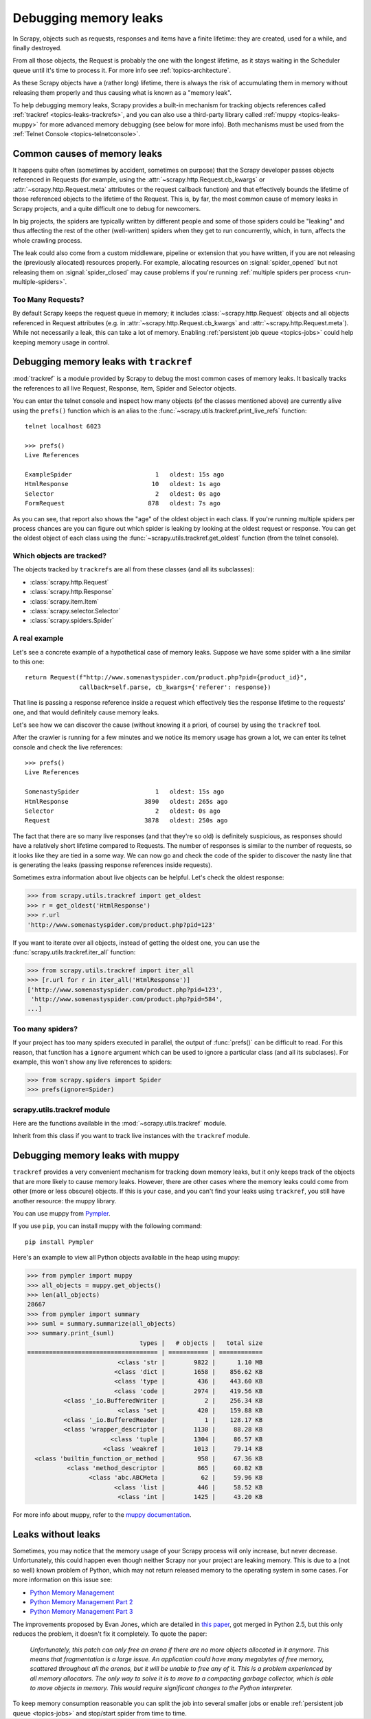 .. _topics-leaks:

======================
Debugging memory leaks
======================

In Scrapy, objects such as requests, responses and items have a finite
lifetime: they are created, used for a while, and finally destroyed.

From all those objects, the Request is probably the one with the longest
lifetime, as it stays waiting in the Scheduler queue until it's time to process
it. For more info see :ref:`topics-architecture`.

As these Scrapy objects have a (rather long) lifetime, there is always the risk
of accumulating them in memory without releasing them properly and thus causing
what is known as a "memory leak".

To help debugging memory leaks, Scrapy provides a built-in mechanism for
tracking objects references called :ref:`trackref <topics-leaks-trackrefs>`,
and you can also use a third-party library called :ref:`muppy
<topics-leaks-muppy>` for more advanced memory debugging (see below for more
info). Both mechanisms must be used from the :ref:`Telnet Console
<topics-telnetconsole>`.

Common causes of memory leaks
=============================

It happens quite often (sometimes by accident, sometimes on purpose) that the
Scrapy developer passes objects referenced in Requests (for example, using the
:attr:`~scrapy.http.Request.cb_kwargs` or :attr:`~scrapy.http.Request.meta`
attributes or the request callback function) and that effectively bounds the
lifetime of those referenced objects to the lifetime of the Request. This is,
by far, the most common cause of memory leaks in Scrapy projects, and a quite
difficult one to debug for newcomers.

In big projects, the spiders are typically written by different people and some
of those spiders could be "leaking" and thus affecting the rest of the other
(well-written) spiders when they get to run concurrently, which, in turn,
affects the whole crawling process.

The leak could also come from a custom middleware, pipeline or extension that
you have written, if you are not releasing the (previously allocated) resources
properly. For example, allocating resources on :signal:`spider_opened`
but not releasing them on :signal:`spider_closed` may cause problems if
you're running :ref:`multiple spiders per process <run-multiple-spiders>`.

Too Many Requests?
------------------

By default Scrapy keeps the request queue in memory; it includes
:class:`~scrapy.http.Request` objects and all objects
referenced in Request attributes (e.g. in :attr:`~scrapy.http.Request.cb_kwargs`
and :attr:`~scrapy.http.Request.meta`).
While not necessarily a leak, this can take a lot of memory. Enabling
:ref:`persistent job queue <topics-jobs>` could help keeping memory usage
in control.

.. _topics-leaks-trackrefs:

Debugging memory leaks with ``trackref``
========================================

:mod:`trackref` is a module provided by Scrapy to debug the most common cases of
memory leaks. It basically tracks the references to all live Request,
Response, Item, Spider and Selector objects.

You can enter the telnet console and inspect how many objects (of the classes
mentioned above) are currently alive using the ``prefs()`` function which is an
alias to the :func:`~scrapy.utils.trackref.print_live_refs` function::

    telnet localhost 6023

    >>> prefs()
    Live References

    ExampleSpider                       1   oldest: 15s ago
    HtmlResponse                       10   oldest: 1s ago
    Selector                            2   oldest: 0s ago
    FormRequest                       878   oldest: 7s ago

As you can see, that report also shows the "age" of the oldest object in each
class. If you're running multiple spiders per process chances are you can
figure out which spider is leaking by looking at the oldest request or response.
You can get the oldest object of each class using the
:func:`~scrapy.utils.trackref.get_oldest` function (from the telnet console).

Which objects are tracked?
--------------------------

The objects tracked by ``trackrefs`` are all from these classes (and all its
subclasses):

* :class:`scrapy.http.Request`
* :class:`scrapy.http.Response`
* :class:`scrapy.item.Item`
* :class:`scrapy.selector.Selector`
* :class:`scrapy.spiders.Spider`

A real example
--------------

Let's see a concrete example of a hypothetical case of memory leaks.
Suppose we have some spider with a line similar to this one::

    return Request(f"http://www.somenastyspider.com/product.php?pid={product_id}",
                   callback=self.parse, cb_kwargs={'referer': response})

That line is passing a response reference inside a request which effectively
ties the response lifetime to the requests' one, and that would definitely
cause memory leaks.

Let's see how we can discover the cause (without knowing it
a priori, of course) by using the ``trackref`` tool.

After the crawler is running for a few minutes and we notice its memory usage
has grown a lot, we can enter its telnet console and check the live
references::

    >>> prefs()
    Live References

    SomenastySpider                     1   oldest: 15s ago
    HtmlResponse                     3890   oldest: 265s ago
    Selector                            2   oldest: 0s ago
    Request                          3878   oldest: 250s ago

The fact that there are so many live responses (and that they're so old) is
definitely suspicious, as responses should have a relatively short lifetime
compared to Requests. The number of responses is similar to the number
of requests, so it looks like they are tied in a some way. We can now go
and check the code of the spider to discover the nasty line that is
generating the leaks (passing response references inside requests).

Sometimes extra information about live objects can be helpful.
Let's check the oldest response:

>>> from scrapy.utils.trackref import get_oldest
>>> r = get_oldest('HtmlResponse')
>>> r.url
'http://www.somenastyspider.com/product.php?pid=123'

If you want to iterate over all objects, instead of getting the oldest one, you
can use the :func:`scrapy.utils.trackref.iter_all` function:

>>> from scrapy.utils.trackref import iter_all
>>> [r.url for r in iter_all('HtmlResponse')]
['http://www.somenastyspider.com/product.php?pid=123',
 'http://www.somenastyspider.com/product.php?pid=584',
...]

Too many spiders?
-----------------

If your project has too many spiders executed in parallel,
the output of :func:`prefs()` can be difficult to read.
For this reason, that function has a ``ignore`` argument which can be used to
ignore a particular class (and all its subclases). For
example, this won't show any live references to spiders:

>>> from scrapy.spiders import Spider
>>> prefs(ignore=Spider)

.. module:: scrapy.utils.trackref
   :synopsis: Track references of live objects

scrapy.utils.trackref module
----------------------------

Here are the functions available in the :mod:`~scrapy.utils.trackref` module.

.. class:: object_ref

    Inherit from this class if you want to track live
    instances with the ``trackref`` module.

.. function:: print_live_refs(class_name, ignore=NoneType)

    Print a report of live references, grouped by class name.

    :param ignore: if given, all objects from the specified class (or tuple of
        classes) will be ignored.
    :type ignore: type or tuple

.. function:: get_oldest(class_name)

    Return the oldest object alive with the given class name, or ``None`` if
    none is found. Use :func:`print_live_refs` first to get a list of all
    tracked live objects per class name.

.. function:: iter_all(class_name)

    Return an iterator over all objects alive with the given class name, or
    ``None`` if none is found. Use :func:`print_live_refs` first to get a list
    of all tracked live objects per class name.

.. _topics-leaks-muppy:

Debugging memory leaks with muppy
=================================

``trackref`` provides a very convenient mechanism for tracking down memory
leaks, but it only keeps track of the objects that are more likely to cause
memory leaks. However, there are other cases where the memory leaks could come
from other (more or less obscure) objects. If this is your case, and you can't
find your leaks using ``trackref``, you still have another resource: the muppy
library.

You can use muppy from `Pympler`_.

.. _Pympler: https://pypi.org/project/Pympler/

If you use ``pip``, you can install muppy with the following command::

    pip install Pympler

Here's an example to view all Python objects available in
the heap using muppy:

>>> from pympler import muppy
>>> all_objects = muppy.get_objects()
>>> len(all_objects)
28667
>>> from pympler import summary
>>> suml = summary.summarize(all_objects)
>>> summary.print_(suml)
                               types |   # objects |   total size
==================================== | =========== | ============
                         <class 'str |        9822 |      1.10 MB
                        <class 'dict |        1658 |    856.62 KB
                        <class 'type |         436 |    443.60 KB
                        <class 'code |        2974 |    419.56 KB
          <class '_io.BufferedWriter |           2 |    256.34 KB
                         <class 'set |         420 |    159.88 KB
          <class '_io.BufferedReader |           1 |    128.17 KB
          <class 'wrapper_descriptor |        1130 |     88.28 KB
                       <class 'tuple |        1304 |     86.57 KB
                     <class 'weakref |        1013 |     79.14 KB
  <class 'builtin_function_or_method |         958 |     67.36 KB
           <class 'method_descriptor |         865 |     60.82 KB
                 <class 'abc.ABCMeta |          62 |     59.96 KB
                        <class 'list |         446 |     58.52 KB
                         <class 'int |        1425 |     43.20 KB

For more info about muppy, refer to the `muppy documentation`_.

.. _muppy documentation: https://pythonhosted.org/Pympler/muppy.html

.. _topics-leaks-without-leaks:

Leaks without leaks
===================

Sometimes, you may notice that the memory usage of your Scrapy process will
only increase, but never decrease. Unfortunately, this could happen even
though neither Scrapy nor your project are leaking memory. This is due to a
(not so well) known problem of Python, which may not return released memory to
the operating system in some cases. For more information on this issue see:

* `Python Memory Management <https://www.evanjones.ca/python-memory.html>`_
* `Python Memory Management Part 2 <https://www.evanjones.ca/python-memory-part2.html>`_
* `Python Memory Management Part 3 <https://www.evanjones.ca/python-memory-part3.html>`_

The improvements proposed by Evan Jones, which are detailed in `this paper`_,
got merged in Python 2.5, but this only reduces the problem, it doesn't fix it
completely. To quote the paper:

    *Unfortunately, this patch can only free an arena if there are no more
    objects allocated in it anymore. This means that fragmentation is a large
    issue. An application could have many megabytes of free memory, scattered
    throughout all the arenas, but it will be unable to free any of it. This is
    a problem experienced by all memory allocators. The only way to solve it is
    to move to a compacting garbage collector, which is able to move objects in
    memory. This would require significant changes to the Python interpreter.*

.. _this paper: https://www.evanjones.ca/memoryallocator/

To keep memory consumption reasonable you can split the job into several
smaller jobs or enable :ref:`persistent job queue <topics-jobs>`
and stop/start spider from time to time.
